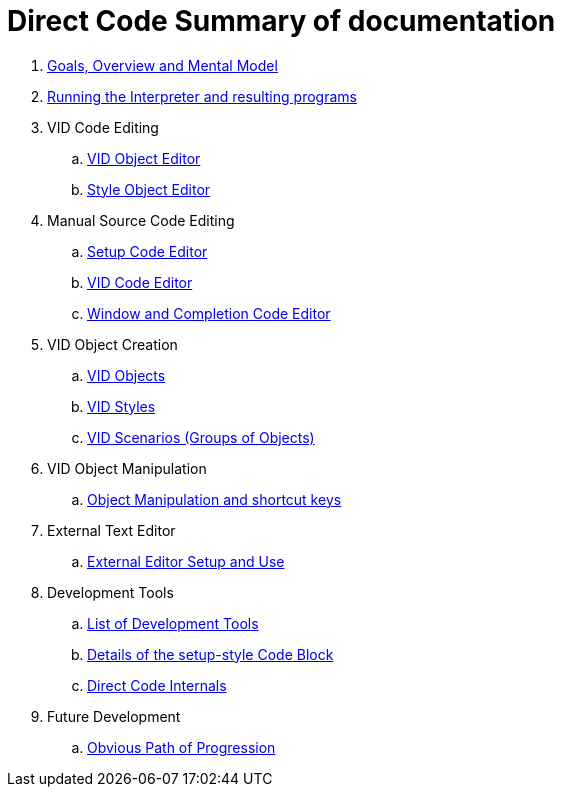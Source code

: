 = Direct Code Summary of documentation

. link:goals.adoc[Goals, Overview and Mental Model]

. link:running-the-interpreter.adoc[Running the Interpreter and resulting programs]

.  VID Code Editing
.. link:vid-object-editor.adoc[VID Object Editor]
.. link:style-object-editor.adoc[Style Object Editor]

.  Manual Source Code Editing
.. link:setup-code-editor.adoc[Setup Code Editor]
.. link:vid-code-editor.adoc[VID Code Editor]
.. link:window-code-editor.adoc[Window and Completion Code Editor]

. VID Object Creation
.. link:objects.adoc[VID Objects]
.. link:styles.adoc[VID Styles]
.. link:scenarios.adoc[VID Scenarios (Groups of Objects)]

. VID Object Manipulation
.. link:object-manipulation.adoc[Object Manipulation and shortcut keys]


. External Text Editor
.. link:external-editor.adoc[External Editor Setup and Use]

. Development Tools
.. link:development-tools.adoc[List of Development Tools]
.. link:setup-style.adoc[Details of the setup-style Code Block]
.. link:direct-code-internals.adoc[Direct Code Internals]

. Future Development
.. link:future-developments.adoc[Obvious Path of Progression]